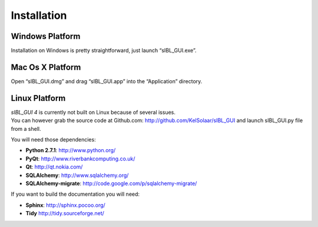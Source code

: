 _`Installation`
===============

_`Windows Platform`
-------------------

Installation on Windows is pretty straightforward, just launch “sIBL_GUI.exe”.

_`Mac Os X Platform`
--------------------

Open “sIBL_GUI.dmg” and drag “sIBL_GUI.app” into the “Application” directory.

_`Linux Platform`
-----------------

| *sIBL_GUI 4*  is currently not built on Linux because of several issues.
| You can however grab the source code at Github.com: http://github.com/KelSolaar/sIBL_GUI and launch sIBL_GUI.py file from a shell.

You will need those dependencies:

-  **Python 2.7.1**: http://www.python.org/
-  **PyQt**: http://www.riverbankcomputing.co.uk/
-  **Qt**: http://qt.nokia.com/
-  **SQLAlchemy**: http://www.sqlalchemy.org/
-  **SQLAlchemy-migrate**: http://code.google.com/p/sqlalchemy-migrate/

If you want to build the documentation you will need:

-  **Sphinx**: http://sphinx.pocoo.org/
-  **Tidy** http://tidy.sourceforge.net/

